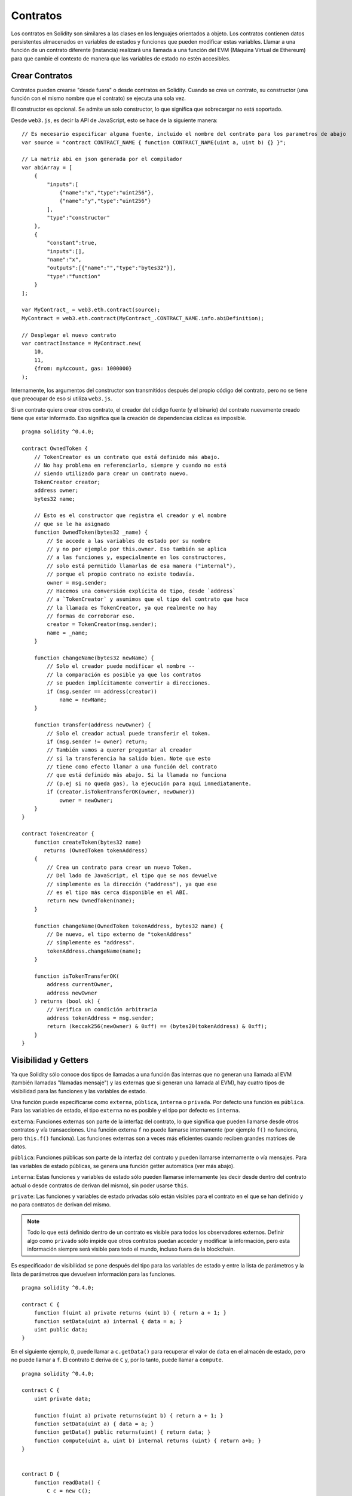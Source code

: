 .. index:: ! contratos

#########
Contratos
#########

Los contratos en Solidity son similares a las clases en los lenguajes orientados a objeto. Los contratos contienen datos persistentes almacenados en variables de estados y funciones que pueden modificar estas variables. Llamar a una función de un contrato diferente (instancia) realizará una llamada a una función del EVM (Máquina Virtual de Ethereum) para que cambie el contexto de manera que las variables de estado no estén accesibles.

.. index:: ! contrato;creacion

***************
Crear Contratos
***************

Contratos pueden crearse "desde fuera" o desde contratos en Solidity. Cuando se crea un contrato, su constructor (una función con el mismo nombre que el contrato) se ejecuta una sola vez.

El constructor es opcional. Se admite un solo constructor, lo que significa que sobrecargar no está soportado.

Desde ``web3.js``, es decir la API de JavaScript, esto se hace de la siguiente manera::

    // Es necesario especificar alguna fuente, incluido el nombre del contrato para los parametros de abajo
    var source = "contract CONTRACT_NAME { function CONTRACT_NAME(uint a, uint b) {} }";

    // La matriz abi en json generada por el compilador
    var abiArray = [
        {
            "inputs":[
                {"name":"x","type":"uint256"},
                {"name":"y","type":"uint256"}
            ],
            "type":"constructor"
        },
        {
            "constant":true,
            "inputs":[],
            "name":"x",
            "outputs":[{"name":"","type":"bytes32"}],
            "type":"function"
        }
    ];

    var MyContract_ = web3.eth.contract(source);
    MyContract = web3.eth.contract(MyContract_.CONTRACT_NAME.info.abiDefinition);
    
    // Desplegar el nuevo contrato
    var contractInstance = MyContract.new(
        10,
        11,
        {from: myAccount, gas: 1000000}
    );

.. index:: constructor;argumentos

Internamente, los argumentos del constructor son transmitidos después del propio código del contrato, pero no se tiene que preocupar de eso si utiliza ``web3.js``.

Si un contrato quiere crear otros contrato, el creador del código fuente (y el binario) del contrato nuevamente creado tiene que estar informado. Eso significa que la creación de dependencias cíclicas es imposible.

::

    pragma solidity ^0.4.0;

    contract OwnedToken {
        // TokenCreator es un contrato que está definido más abajo. 
        // No hay problema en referenciarlo, siempre y cuando no está 
        // siendo utilizado para crear un contrato nuevo.
        TokenCreator creator;
        address owner;
        bytes32 name;

        // Esto es el constructor que registra el creador y el nombre 
        // que se le ha asignado
        function OwnedToken(bytes32 _name) {
            // Se accede a las variables de estado por su nombre
            // y no por ejemplo por this.owner. Eso también se aplica 
            // a las funciones y, especialmente en los constructores, 
            // solo está permitido llamarlas de esa manera ("internal"), 
            // porque el propio contrato no existe todavía.
            owner = msg.sender;
            // Hacemos una conversión explícita de tipo, desde `address`
            // a `TokenCreator` y asumimos que el tipo del contrato que hace
            // la llamada es TokenCreator, ya que realmente no hay
            // formas de corroborar eso.
            creator = TokenCreator(msg.sender);
            name = _name;
        }

        function changeName(bytes32 newName) {
            // Solo el creador puede modificar el nombre --
            // la comparación es posible ya que los contratos 
            // se pueden implícitamente convertir a direcciones.
            if (msg.sender == address(creator))
                name = newName;
        }

        function transfer(address newOwner) {
            // Solo el creador actual puede transferir el token.
            if (msg.sender != owner) return;
            // También vamos a querer preguntar al creador 
            // si la transferencia ha salido bien. Note que esto
            // tiene como efecto llamar a una función del contrato 
            // que está definido más abajo. Si la llamada no funciona
            // (p.ej si no queda gas), la ejecución para aquí inmediatamente.
            if (creator.isTokenTransferOK(owner, newOwner))
                owner = newOwner;
        }
    }

    contract TokenCreator {
        function createToken(bytes32 name)
           returns (OwnedToken tokenAddress)
        {
            // Crea un contrato para crear un nuevo Token.
            // Del lado de JavaScript, el tipo que se nos devuelve
            // simplemente es la dirección ("address"), ya que ese
            // es el tipo más cerca disponible en el ABI.
            return new OwnedToken(name);
        }

        function changeName(OwnedToken tokenAddress, bytes32 name) {
            // De nuevo, el tipo externo de "tokenAddress" 
            // simplemente es "address".
            tokenAddress.changeName(name);
        }

        function isTokenTransferOK(
            address currentOwner,
            address newOwner
        ) returns (bool ok) {
            // Verifica un condición arbitraria
            address tokenAddress = msg.sender;
            return (keccak256(newOwner) & 0xff) == (bytes20(tokenAddress) & 0xff);
        }
    }

.. index:: ! visibilidad, externa, pública, privada, interna

.. _visibilidad-y-getters:

*********************
Visibilidad y Getters
*********************

Ya que Solidity sólo conoce dos tipos de llamadas a una función (las internas que no generan una llamada al EVM (también llamadas "llamadas mensaje") y las externas que si generan una llamada al EVM), hay cuatro tipos de visibilidad para las funciones y las variables de estado.

Una función puede especificarse como ``externa``, ``pública``, ``interna`` o ``privada``. Por defecto una función es ``pública``. Para las variables de estado, el tipo ``externa`` no es posible y el tipo por defecto es ``interna``.

``externa``: Funciones externas son parte de la interfaz del contrato, lo que significa que pueden llamarse desde otros contratos y vía transacciones. Una función externa ``f`` no puede llamarse internamente (por ejemplo ``f()`` no funciona, pero ``this.f()`` funciona). Las funciones externas son a veces más eficientes cuando reciben grandes matrices de datos.
    
``pública``: Funciones públicas son parte de la interfaz del contrato y pueden llamarse internamente o vía mensajes. Para las variables de estado públicas, se genera una función getter automática (ver más abajo).

``interna``: Estas funciones y variables de estado sólo pueden llamarse internamente (es decir desde dentro del contrato actual o desde contratos de derivan del mismo), sin poder usarse ``this``.

``private``: Las funciones y variables de estado privadas sólo están visibles para el contrato en el que se han definido y no para contratos de derivan del mismo.

.. note:: Todo lo que está definido dentro de un contrato es visible para todos los observadores externos. Definir algo como ``privado`` sólo impide que otros contratos puedan acceder y modificar la información, pero esta información siempre será visible para todo el mundo, incluso fuera de la blockchain.

Es especificador de visibilidad se pone después del tipo para las variables de estado y entre la lista de parámetros y la lista de parámetros que devuelven información para las funciones.

::

    pragma solidity ^0.4.0;

    contract C {
        function f(uint a) private returns (uint b) { return a + 1; }
        function setData(uint a) internal { data = a; }
        uint public data;
    }

En el siguiente ejemplo, ``D``, puede llamar a ``c.getData()`` para recuperar el valor de ``data`` en el almacén de estado, pero no puede llamar a ``f``. El contrato ``E`` deriva de ``C`` y, por lo tanto, puede llamar a ``compute``.

::

    pragma solidity ^0.4.0;

    contract C {
        uint private data;

        function f(uint a) private returns(uint b) { return a + 1; }
        function setData(uint a) { data = a; }
        function getData() public returns(uint) { return data; }
        function compute(uint a, uint b) internal returns (uint) { return a+b; }
    }


    contract D {
        function readData() {
            C c = new C();
            uint local = c.f(7); // error: el miembro "f" no es visible
            c.setData(3);
            local = c.getData();
            local = c.compute(3, 5); // error: el miembro "compute" no es visible
        }
    }


    contract E is C {
        function g() {
            C c = new C();
            uint val = compute(3, 5);  // acceso a un miembro interno (desde un contrato derivado a su contrato padre)
        }
    }

.. index:: ! getter;funcion, ! funcion;getter

Funciones Getter
================

El compilador crea automáticamente funciones getter para todas las variables de estado **públicas**. En el contrato que se muestra abajo, el compilador va a generar una función llamada ``data`` que no lee ningún argumento y devuelve un ``unint``, el valor de la variable de estado ``data``. La inicialización de las variables de estado se puede hacer en el momento de la declaración. 

::

    pragma solidity ^0.4.0;

    contract C {
        uint public data = 42;
    }


    contract Caller {
        C c = new C();
        function f() {
            uint local = c.data();
        }
    }

Las funciones getter tienen visibilidad externa. Si se accede al símbolo internamente (es decir sin ``this.``), entonces se evalúa como un variables de estado. Si se accede al símbolo externamente, (es decir con ``this.``), entonces se evalúa como una función.

::

    pragma solidity ^0.4.0;

    contract C {
        uint public data;
        function x() {
            data = 3; // acceso interno
            uint val = this.data(); // acceso externo
        }
    }

El siguiente ejemplo es un poco más complejo:

::

    pragma solidity ^0.4.0;

    contract Complex {
        struct Data {
            uint a;
            bytes3 b;
            mapping (uint => uint) map;
        }
        mapping (uint => mapping(bool => Data[])) public data;
    }

Nos va a generar una función de la siguiente forma:

::

    function data(uint arg1, bool arg2, uint arg3) returns (uint a, bytes3 b) {
        a = data[arg1][arg2][arg3].a;
        b = data[arg1][arg2][arg3].b;
    }

Notese que se ha omitido el mapeo en el struct porque no hay una buena manera de dar la clave para hacer el mapeo.

.. index:: ! funcion;modificador

.. _modifiers:

***********************
Funciones Modificadores
***********************

Se pueden usar los modificadores para cambiar el comportamiento de las funciones de una manera ágil. Por ejemplo, los modificadores son capaces de comprobar automáticamente una condición antes de ejecutar una función. Los modificadores son propiedades heredables de los contratos y pueden ser sobrescritos por contratos derivados.

::

    pragma solidity ^0.4.11;

    contract owned {
        function owned() { owner = msg.sender; }
        address owner;
        
        // Este contrato solo define un modificador pero lo usa – se va a utilizar en un contrato derivado.
        // El cuerpo de la función se inserta donde aparece el símbolo especial "_;" en la definición del modificador.
        // Esto significa que si el propietario llama a esta función, la función se ejecuta, pero en otros casos devolverá una excepción.
        modifier onlyOwner {
            require(msg.sender == owner);
            _;
        }
    }


    contract mortal is owned {
        // Este contrato hereda del modificador "onlyOwner" desde "owned" y lo aplica a la función "close", lo que tiene como efecto que las llamadas a "close" solamente tienen efecto si las hacen el propietario registrado.
        function close() onlyOwner {
            selfdestruct(owner);
        }
    }


    contract priced {
        // Los modificadores pueden recibir argumentos:
        modifier costs(uint price) {
            if (msg.value >= price) {
                _;
            }
        }
    }


    contract Register is priced, owned {
        mapping (address => bool) registeredAddresses;
        uint price;

        function Register(uint initialPrice) { price = initialPrice; }

        // Aquí es importante facilitar también la palabra clave "payable", de lo contrario la función rechazaría automáticamente todos los Ether que le mandemos. 
        function register() payable costs(price) {
            registeredAddresses[msg.sender] = true;
        }

        function changePrice(uint _price) onlyOwner {
            price = _price;
        }
    }

    contract Mutex {
        bool locked;
        modifier noReentrancy() {
            require(!locked);
            locked = true;
            _;
            locked = false;
        }

        /// Esta función está protegida por un mutex, lo que significa que llamadas reentrantes desde dentro del msg.sender.call no pueden llamar a f de nuevo.
        /// La declaración `return 7` asigna 7 al valor devuelto, pero aún así ejecuta la declaración `locked = false` en el modificador.
        function f() noReentrancy returns (uint) {
            require(msg.sender.call());
            return 7;
        }
    }

Múltiples Modifiers pueden ser aplicados a una misma función especificándolos en una lista separada por espacios en blanco. Serán evaluados en el orden presentado en la lista.

.. warning::
	En una versión anterior de Solidity, declaraciones del tipo ``return`` dentro de funciones que contienen modificadores se comportaban de otra manera. 

	Lo que se devuelve explícitamente de un Modifier o del cuerpo de una función solo sale del modificador actual o del cuerpo de la función actual. Las variables que se devuelven están asignadas y el control de flujo continúa después del "_" en el Modifier que precede.

	Se aceptan expresiones arbitrarias para los argumentos del modificador y en ese contexto, todos los símbolos visibles desde la función son visibles en el modificador. Símbolos introducidos en el modificador no son visibles en la función (ya que pueden cambiar por sobreescritura).

.. index:: ! constante

******************************
Variables de Estado Constantes
******************************

Las variables de estado pueden declarase como ``constantes``. En este caso, se tienen que asignar desde una expresión que es una constante en momento de compilación. Las expresiones que acceden al almacenamiento, datos sobre la blockchain (p.ej ``now``, ``this.balance`` o ``block.number``), datos sobre la ejecución (``msg.gas``) o que hacen llamadas a contratos externos, están prohibidas. Las expresiones que puedan tener efectos colaterales en el reparto de memoria están permitidas, pero las que puedan tener efectos colaterales en otros objetos de memoria no lo son. Las funciones por defecto ``keccak256``, ``sha256``, ``ripemd160``, ``ecrecover``, ``addmod`` y ``mulmod`` están permitidas (aunque hacen llamadas a contratos externos).

Se permiten efectos colaterales en el repartidor de memoria porque debe ser posible construir objetos complejos como p.ej lookup-tables. Esta funcionalidad todavía no se puede usar tal cual. 

El compilador no guarda un espacio de almacenamiento para estas variables, y se remplaza cada ocurrencia por su respectiva expresión constante (que puede ser compilada como un valor simple por el optimizador).

En este momento, no todos los tipos para las constantes están implementados. Los únicos tipos implementados por ahora son los tipos de valor y las cadenas de texto (string).

::

    pragma solidity ^0.4.0;

    contract C {
        uint constant x = 32**22 + 8;
        string constant text = "abc";
        bytes32 constant myHash = keccak256("abc");
    }


.. _funciones-constantes:

********************
Funciones Constantes
********************

En el caso en que un función se declare como constante, promete no modificar el estado.

::

    pragma solidity ^0.4.0;

    contract C {
        function f(uint a, uint b) constant returns (uint) {
            return a * (b + 42);
        }
    }

.. note::
  Los métodos getter están marcados como constantes. 

.. warning::
	El compilador todavía no impone que un método constante no modifica el estado.

.. index:: ! funcion fallback, funcion;fallback

.. _fallback-function:

****************
Función Fallback
****************

Un contrato puede tener exactamente una sola función sin nombre. Esta función no puede tener argumentos ni puede devolver nada. Se ejecuta si, al llamar al contrato, ninguna de las otras funciones del contrato se corresponde al identificador de función proporcionado (o si no se hubiera proporcionado ningún dato).

Además, esta función se ejecutará siempre y cuando el contrato sólo recibe Ether (sin dato). En este caso en general hay muy poco gas disponible para una llamada a una función (para ser preciso, 2300 gas), por eso es importante hacer las funciones fallback las más baratas posible.

En particular, las siguientes operaciones consumirán más gas que  lo que se paga (???stipend) para una función fallback.
In particular, the following operations will consume more gas than the stipend provided to a fallback function:

- Escribir al ???(storage)
- Crear un contrato
- Llamar a una función externa que consume una cantidad de gas significativa
- Mandar Ether

Asegúrese por favor de testear su función fallback meticulosamente antes de desplegar el contrato para asegurarse de que su coste de ejecución es menor de 2300 gas.

.. warning::
	Los contratos que reciben Ether directamente (sin una llamada a una función, p.ej usando ``send`` o ``transfer``) pero que no tienen definida una función fallback, van a devolver una excepción (???exception), devolviendo el Ether (nótese que esto era diferente antes de la versión v0.4.0 de Solidity). Por lo tanto, si desea que su contrato reciba Ether, tiene que implementar una función fallback.

::

    pragma solidity ^0.4.0;

    contract Test {
		    // Se llama a esta función para todos los mensajes enviados a este contrato (no hay otra función). Enviar Ether a este contrato va a devolver una excepción, porque la función fallback no tiene el modificador "payable".
        function() { x = 1; }
        uint x;
    }


    // Este contrato guarda todo el Ether que se le envía sin posibilidad de recuperarlo.
    contract Sink {
        function() payable { }
    }


    contract Caller {
        function callTest(Test test) {
            test.call(0xabcdef01); // el hash no existe
            // resulta en que test.x se vuelve == 1.

            // La siguiente llamada falla, devuelve el Ether y devuelve un error:
            test.send(2 ether);
        }
    }

.. index:: ! evento

.. _eventos:

*******
Eventos
*******

Los eventos permiten el uso conveniente de la capacidad de registro del EVM, que a su vez puede "llamar" a callbacks de JavaScript en la interfaz de usuario de una dapp que escucha a esos eventos.

Los eventos son miembros heredables de los contratos. Cuando se les llama, hacen que los argumentos se guarden en el registro de transacciones - una estructura de datos especial en la blockchain. Estos registros están asociados con la dirección del contrato y serán incorporados en la blockchain y allí permanecerán siempre que un bloque esté accesible (eso es: para siempre con Frontier y con Homestead, pero puede cambiar con Serenity). Los datos de registros y de eventos no están disponibles desde dentro de los contratos (ni siquiera desde el contrato que los ha creado).

Se pueden hacer pruebas SPV (???SPV proofs) para los registros, de manera que si una entidad externa proporciona un contrato con dicha prueba, se puede comprobar que el registro realmente existe en la blockchain. Dicho esto, tenga en cuenta que las cabeceras de bloque deben proporcionarse porque el contrato  sólo lee los últimos 256 hashes de bloque. 

Hasta tres parámetros pueden recibir el atributo ``indexed``, lo que hará que se busque por los respectivos parámetros. En la interfaz de usuario, es posible filtrar por los valores específicos de argumentos indexados.

Si se utilizan matrices como argumentos indexados (incluyendo ``string`` y ``bytes``), en cambio se guarda su hash Keccak-256 como un tópico (???topic).

El hash de la firma de un evento es uno de los tópicos, excepto si usted ha declarado el evento con el especificador ``anonymous``. Esto significa que no es posible filtrar por eventos anónimos específicos por su nombre.

Todos los argumentos no indexados se guardarán en la parte de datos del registro.

.. note::
		No se guardan los argumentos indexados propiamente dichos. Uno sólo puede buscar por los valores, pero es imposible recuperar los valores ellos mismos.

::

    pragma solidity ^0.4.0;

    contract ClientReceipt {
        event Deposit(
            address indexed _from,
            bytes32 indexed _id,
            uint _value
        );

        function deposit(bytes32 _id) payable {
            // Cualquier llamada a esta función (por muy anidado que sea) puede ser detectada desde la API de JavaScript con un filtro para que se llame a `Deposit`.
            Deposit(msg.sender, _id, msg.value);
        }
    }

Su uso en la API de JavaScript sería como sigue:

::

    var abi = /* abi tal que ha sido generado por el compilador */;
    var ClientReceipt = web3.eth.contract(abi);
    var clientReceipt = ClientReceipt.at(0x123 /* dirección */);

    var event = clientReceipt.Deposit();

    // mirar si hay cambios
    event.watch(function(error, result){
        // el resultado contendrá varias informaciones incluyendo los argumentos proporcionados en el momento de la llamada a Deposit.
        if (!error)
            console.log(result);
    });

    // O hacer una retro llamada (???callback) para empezar a mirar de inmediato
    var event = clientReceipt.Deposit(function(error, result) {
        if (!error)
            console.log(result);
    });

.. index:: ! registro

Interfaz a registros de bajo nivel
==================================

También es posible acceder al mecanismo de logging a través de la interfaz de bajo nivel mediante las funciones ``log0``, ``log1``, ``log2``, ``log3`` y ``log4``. ``logi`` toma ``i + 1`` parámetros del tipo ``bytes32``, donde el primer argumento se utiliza para la parte de datos del log y los otros como tópicos. La llamada al evento aquí arriba puede realizarse de una manera similar a esta:

::

    log3(
        msg.value,
        0x50cb9fe53daa9737b786ab3646f04d0150dc50ef4e75f59509d83667ad5adb20,
        msg.sender,
        _id
    );

donde el numero hexadecimal largo es igual a ``keccak256("Deposit(address,hash256,uint256)")``, la firma del evento.

Recursos Adicional para Entender los Eventos
============================================

- `Documentación de Javascript <https://github.com/ethereum/wiki/wiki/JavaScript-API#contract-events>`_
- `Ejemplo de uso de los eventos <https://github.com/debris/smart-exchange/blob/master/lib/contracts/SmartExchange.sol>`_
- `Como acceder a eventos con js <https://github.com/debris/smart-exchange/blob/master/lib/exchange_transactions.js>`_

.. index:: ! inheritance, ! base class, ! contract;base, ! deriving

********
Herencia
********

Solidity soporta multiples herencias copiando el código, incluyendo el polimorfismo. 

Todas las llamadas a funciones son virtuales, lo que significa que es la función la más derivada la que se llama, excepto cuando el nombre del contrato es explícitamente mencionado.

Cuando un contrato hereda de múltiples contratos, un solo contrato está creado en la blockchain, y el código de todos los contratos base está copiado dentro del contrato creado.

El sistema general de herencia es muy similar al de `Python <https://docs.python.org/3/tutorial/classes.html#inheritance>`_,
especialmente en lo que se refiere a herencias multiples.

En el siguiente ejemplo se dan más detalles.

::

    pragma solidity ^0.4.0;

    contract owned {
        function owned() { owner = msg.sender; }
        address owner;
    }


		// Usar "is" para derivar de otro contrato. Los contratos derivados pueden acceder a todos los miembros no privados, incluidas las funciones internas y variables de estado. A éstas sin embargo no se puede acceder externamente mediante `this`.
    contract mortal is owned {
        function kill() {
            if (msg.sender == owner) selfdestruct(owner);
        }
    }


		// Estos contratos abstractos solo se proporcionan para que el compilador sepa de la interfaz. Nótese que la función no tiene cuerpo. Si un contrato no implementa todas las funciones, solo puede usarse como interfaz.
    contract Config {
        function lookup(uint id) returns (address adr);
    }


    contract NameReg {
        function register(bytes32 name);
        function unregister();
     }


		// Las herencias multiples son posibles. Nótese que "owned" también es una clase base de "mortal", aun así hay una sóla instancia de "owned" (igual que para las herencias virtuales en C++).
    contract named is owned, mortal {
        function named(bytes32 name) {
            Config config = Config(0xd5f9d8d94886e70b06e474c3fb14fd43e2f23970);
            NameReg(config.lookup(1)).register(name);
        }

        // Las funciones pueden ser sobreescritas por otras funciones con el mismo nombre y el mismo numero/tipo de entradas. Si la función que sobreescribe tiene distintos tipos de parámetros de salida, esto provocará un error. 
        // Tanto las llamadas a funciones locales como a las que están basadas en mensaje toman en cuenta estas sobreescrituras.
        function kill() {
            if (msg.sender == owner) {
                Config config = Config(0xd5f9d8d94886e70b06e474c3fb14fd43e2f23970);
                NameReg(config.lookup(1)).unregister();
                // Sigue siendo posible llamar a una función específica que ha sido sobreescrita.
                mortal.kill();
            }
        }
    }


    // Si un constructor acepta un argumento, es necesario proporcionarlo en la cabecera (o ???modifier-invocation-style al constructor del contrato derivado (ver más abajo)).
    contract PriceFeed is owned, mortal, named("GoldFeed") {
       function updateInfo(uint newInfo) {
          if (msg.sender == owner) info = newInfo;
       }

       function get() constant returns(uint r) { return info; }

       uint info;
    }

Nótese que arriba, llamamos a ``mortal.kill()`` para "reenviar" la orden de destrucción. Hacerlo de esta forma es problemático, como se puede ver en el siguiente ejemplo.

::

    pragma solidity ^0.4.0;

    contract mortal is owned {
        function kill() {
            if (msg.sender == owner) selfdestruct(owner);
        }
    }


    contract Base1 is mortal {
        function kill() { /* hacer limpieza 1 */ mortal.kill(); }
    }


    contract Base2 is mortal {
        function kill() { /* hacer limpieza 2 */ mortal.kill(); }
    }


    contract Final is Base1, Base2 {
    }

Una llamada a ``Final.kill()`` llamará a ``Base2.kill`` como la función sobreescrita la más derivada, pero esta función obviará ``Base1.kill``, básicamente porque no siquiera sabe de la existencia de ``Base1``. La forma de solucionar esto es usando ``super``.

::

    pragma solidity ^0.4.0;

    contract mortal is owned {
        function kill() {
            if (msg.sender == owner) selfdestruct(owner);
        }
    }


    contract Base1 is mortal {
        function kill() { /* hacer limpieza 1 */ super.kill(); }
    }


    contract Base2 is mortal {
        function kill() { /* hacer limpieza 2 */ super.kill(); }
    }


    contract Final is Base2, Base1 {
    }

Si ``Base1`` llama a una función de ``super``, no simplemente llama a esta función en uno de sus contratos base. En cambio, llama a esta función en el siguiente contrato base en el ultimo gráfico de herencias, por lo tanto llama a ``Base2.kill()`` (nótese que la secuencia final de herencia es -- empezando por el contrato el más derivado: Final, Base1, Base2, mortal, owned). La función real a la que se llama cuando se usa super no se sabe en el contexto de la clase donde se usa, aunque su tipo es conocido. Esto es similar para métodos habituales de búsqueda virtual. 

.. index:: ! base;constructor

Argumentos para Constructores Base
==================================

Se requiere que los contratos derivados proporcionen todos los argumentos necesarios para los constructores base. Esto se puede hacer de dos maneras.

::

    pragma solidity ^0.4.0;

    contract Base {
        uint x;
        function Base(uint _x) { x = _x; }
    }


    contract Derived is Base(7) {
        function Derived(uint _y) Base(_y * _y) {
        }
    }

Una es directamente en la lista de herencias (``is Base(7)``). La otra es en la misma linea en que un modificador se invoca como parte de la cabecera de un constructor derivado (``Base(_y * _y)``). La primera manera es más conveniente si el argumento del constructor es una constante y define el comportamiento del contrato o por lo menos lo describe. La segunda manera se tiene que usar si los argumentos del constructor de la base dependen de los argumentos del contrato derivado. Si, como en este ejemplo sencillo, ambos sitios están utilizados, el argumento ??? tiene la prioridad.

.. index:: ! herencia;multiple, ! linearizacion, ! linearizacion C3

Herencia Múltiple Inheritance y Linearización
=============================================

Los lenguajes que permiten herencias múltiples tienen que lidiar con varios problemas. Uno es el `Problema del Diamante <https://en.wikipedia.org/wiki/Multiple_inheritance#The_diamond_problem>`_.
Solidity le sigue la pista a Python y utiliza la "`Linearización C3 <https://en.wikipedia.org/wiki/C3_linearization>`_" para forzar un orden específico en el DAG de las clases base. Esto hace que se consigue la propiedad deseada de ???monotonicidad pero impide algunos gráficos de herencia. El orden en el que las clases base se van dando con la instrucción ``is``  es especialmente importante. En el siguiente código, Solidity dará el error "Linearization of inheritance graph impossible".

::

    pragma solidity ^0.4.0;

    contract X {}
    contract A is X {}
    contract C is A, X {}

El motivo de que se produzca este error es que ``C`` solicita a ``X`` que sobreescriba ``A`` (especificando ``A``, ``X`` en este orden), pero el propio ``A`` solicita sobreescribir ``X``, lo que presenta una contradicción que no puede resolverse.

Una regla simple para recordar es de especificar las clases base en el orden desde "la más base" hasta "la más derivada".

Heredar Distintos Tipos de Miembros con el Mismo Nombre
=======================================================

Cuando la herencia termina en un contrato con una función y un modificador con el mismo nombre, se considera esta herencia un error.
Este error también se produciría en el caso en que un evento y un modificador tuvieran el mismo nombre, así como con una función y un evento con el mismo nombre. 
Como excepción, una variable de estado getter puede sobre escribir una función pública. 

.. index:: ! contrato;abstracto, ! abstracto contrato

********************
Contratos Abstractos
********************

Las funciones de un contrato pueden carecer de una implementación como pasa en el siguiente ejemplo (nótese que la cabecera de declaración de la función se termina con un ``;``).

::

    pragma solidity ^0.4.0;

    contract Feline {
        function utterance() returns (bytes32);
    }

Estos contratos no pueden compilarse (aunque contengan funciones implementadas junto con funciones no implementadas), pero pueden usarse como contratos base.

::

    pragma solidity ^0.4.0;

    contract Cat is Feline {
        function utterance() returns (bytes32) { return "miaow"; }
    }

Si un contrato hereda de un contrato abstracto y éste no implementa todas las funciones no implementadas con sobrescritura, será el mismo un contrato abstracto.

.. index:: ! contrato;interfaz, ! interfaz contrato

**********
Interfaces
**********

Las interfaces son similares a los contratos abstractos, pero no pueden tener ninguna función implementada. Y hay más restricciones:

#. No pueden heredar otros contratos o interfaces.
#. No pueden definir contructores.
#. No pueden definir variables.
#. No pueden definir structs.
#. No pueden definir enums.

Es posible que en el futuro, algunas de estas restricciones se levanten.

Las interfaces son limitadas a lo que básicamente el Contrato ABI puede representar, y la conversion entre el ABI y la interfaz debería hacerse sin perdida de información.

Se indican las interfaces por su propia palabra clave:

::

    interface Token {
        function transfer(address recipient, uint amount);
    }

Los contratos pueden heredar interfaces como lo heredarían otros contratos.

.. index:: ! libreria, callcode, delegatecall

.. _librerias:

*********
Librerias
*********

Libraries are similar to contracts, but their purpose is that they are deployed
only once at a specific address and their code is reused using the ``DELEGATECALL``
(``CALLCODE`` until Homestead)
feature of the EVM. This means that if library functions are called, their code
is executed in the context of the calling contract, i.e. ``this`` points to the
calling contract, and especially the storage from the calling contract can be
accessed. As a library is an isolated piece of source code, it can only access
state variables of the calling contract if they are explicitly supplied (it
would have no way to name them, otherwise).

Libraries can be seen as implicit base contracts of the contracts that use them.
They will not be explicitly visible in the inheritance hierarchy, but calls
to library functions look just like calls to functions of explicit base
contracts (``L.f()`` if ``L`` is the name of the library). Furthermore,
``internal`` functions of libraries are visible in all contracts, just as
if the library were a base contract. Of course, calls to internal functions
use the internal calling convention, which means that all internal types
can be passed and memory types will be passed by reference and not copied.
To realize this in the EVM, code of internal library functions
and all functions called from therein will be pulled into the calling
contract, and a regular ``JUMP`` call will be used instead of a ``DELEGATECALL``.

.. index:: using for, set

The following example illustrates how to use libraries (but
be sure to check out :ref:`using for <using-for>` for a
more advanced example to implement a set).

::

    pragma solidity ^0.4.11;

    library Set {
      // We define a new struct datatype that will be used to
      // hold its data in the calling contract.
      struct Data { mapping(uint => bool) flags; }

      // Note that the first parameter is of type "storage
      // reference" and thus only its storage address and not
      // its contents is passed as part of the call.  This is a
      // special feature of library functions.  It is idiomatic
      // to call the first parameter 'self', if the function can
      // be seen as a method of that object.
      function insert(Data storage self, uint value)
          returns (bool)
      {
          if (self.flags[value])
              return false; // already there
          self.flags[value] = true;
          return true;
      }

      function remove(Data storage self, uint value)
          returns (bool)
      {
          if (!self.flags[value])
              return false; // not there
          self.flags[value] = false;
          return true;
      }

      function contains(Data storage self, uint value)
          returns (bool)
      {
          return self.flags[value];
      }
    }


    contract C {
        Set.Data knownValues;

        function register(uint value) {
            // The library functions can be called without a
            // specific instance of the library, since the
            // "instance" will be the current contract.
            require(Set.insert(knownValues, value));
        }
        // In this contract, we can also directly access knownValues.flags, if we want.
    }

Of course, you do not have to follow this way to use
libraries - they can also be used without defining struct
data types. Functions also work without any storage
reference parameters, and they can have multiple storage reference
parameters and in any position.

The calls to ``Set.contains``, ``Set.insert`` and ``Set.remove``
are all compiled as calls (``DELEGATECALL``) to an external
contract/library. If you use libraries, take care that an
actual external function call is performed.
``msg.sender``, ``msg.value`` and ``this`` will retain their values
in this call, though (prior to Homestead, because of the use of `CALLCODE`, ``msg.sender`` and
``msg.value`` changed, though).

The following example shows how to use memory types and
internal functions in libraries in order to implement
custom types without the overhead of external function calls:

::

    pragma solidity ^0.4.0;

    library BigInt {
        struct bigint {
            uint[] limbs;
        }

        function fromUint(uint x) internal returns (bigint r) {
            r.limbs = new uint[](1);
            r.limbs[0] = x;
        }

        function add(bigint _a, bigint _b) internal returns (bigint r) {
            r.limbs = new uint[](max(_a.limbs.length, _b.limbs.length));
            uint carry = 0;
            for (uint i = 0; i < r.limbs.length; ++i) {
                uint a = limb(_a, i);
                uint b = limb(_b, i);
                r.limbs[i] = a + b + carry;
                if (a + b < a || (a + b == uint(-1) && carry > 0))
                    carry = 1;
                else
                    carry = 0;
            }
            if (carry > 0) {
                // too bad, we have to add a limb
                uint[] memory newLimbs = new uint[](r.limbs.length + 1);
                for (i = 0; i < r.limbs.length; ++i)
                    newLimbs[i] = r.limbs[i];
                newLimbs[i] = carry;
                r.limbs = newLimbs;
            }
        }

        function limb(bigint _a, uint _limb) internal returns (uint) {
            return _limb < _a.limbs.length ? _a.limbs[_limb] : 0;
        }

        function max(uint a, uint b) private returns (uint) {
            return a > b ? a : b;
        }
    }


    contract C {
        using BigInt for BigInt.bigint;

        function f() {
            var x = BigInt.fromUint(7);
            var y = BigInt.fromUint(uint(-1));
            var z = x.add(y);
        }
    }

As the compiler cannot know where the library will be
deployed at, these addresses have to be filled into the
final bytecode by a linker
(see :ref:`commandline-compiler` for how to use the
commandline compiler for linking). If the addresses are not
given as arguments to the compiler, the compiled hex code
will contain placeholders of the form ``__Set______`` (where
``Set`` is the name of the library). The address can be filled
manually by replacing all those 40 symbols by the hex
encoding of the address of the library contract.

Restrictions for libraries in comparison to contracts:

- No state variables
- Cannot inherit nor be inherited
- Cannot receive Ether

(These might be lifted at a later point.)

.. index:: ! using for, library

.. _using-for:

*********
Using For
*********

The directive ``using A for B;`` can be used to attach library
functions (from the library ``A``) to any type (``B``).
These functions will receive the object they are called on
as their first parameter (like the ``self`` variable in
Python).

The effect of ``using A for *;`` is that the functions from
the library ``A`` are attached to any type.

In both situations, all functions, even those where the
type of the first parameter does not match the type of
the object, are attached. The type is checked at the
point the function is called and function overload
resolution is performed.

The ``using A for B;`` directive is active for the current
scope, which is limited to a contract for now but will
be lifted to the global scope later, so that by including
a module, its data types including library functions are
available without having to add further code.

Let us rewrite the set example from the
:ref:`libraries` in this way::

    pragma solidity ^0.4.11;

    // This is the same code as before, just without comments
    library Set {
      struct Data { mapping(uint => bool) flags; }

      function insert(Data storage self, uint value)
          returns (bool)
      {
          if (self.flags[value])
            return false; // already there
          self.flags[value] = true;
          return true;
      }

      function remove(Data storage self, uint value)
          returns (bool)
      {
          if (!self.flags[value])
              return false; // not there
          self.flags[value] = false;
          return true;
      }

      function contains(Data storage self, uint value)
          returns (bool)
      {
          return self.flags[value];
      }
    }


    contract C {
        using Set for Set.Data; // this is the crucial change
        Set.Data knownValues;

        function register(uint value) {
            // Here, all variables of type Set.Data have
            // corresponding member functions.
            // The following function call is identical to
            // Set.insert(knownValues, value)
            require(knownValues.insert(value));
        }
    }

It is also possible to extend elementary types in that way::

    pragma solidity ^0.4.0;

    library Search {
        function indexOf(uint[] storage self, uint value) returns (uint) {
            for (uint i = 0; i < self.length; i++)
                if (self[i] == value) return i;
            return uint(-1);
        }
    }


    contract C {
        using Search for uint[];
        uint[] data;

        function append(uint value) {
            data.push(value);
        }

        function replace(uint _old, uint _new) {
            // This performs the library function call
            uint index = data.indexOf(_old);
            if (index == uint(-1))
                data.push(_new);
            else
                data[index] = _new;
        }
    }

Note that all library calls are actual EVM function calls. This means that
if you pass memory or value types, a copy will be performed, even of the
``self`` variable. The only situation where no copy will be performed
is when storage reference variables are used.
